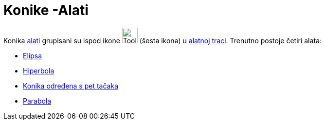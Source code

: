 = Konike -Alati
:page-en: tools/Conic_Section_Tools
ifdef::env-github[:imagesdir: /bs/modules/ROOT/assets/images]

Konika xref:/Alati.adoc[alati] grupisani su ispod ikone image:Tool_Ellipse.gif[Tool Ellipse.gif,width=32,height=32]
(šesta ikona) u xref:/Alatna_traka.adoc[alatnoj traci]. Trenutno postoje četiri alata:

* xref:/Elipsa_Alat.adoc[Elipsa]
* xref:/Hiperbola_Alat.adoc[Hiperbola]
* xref:/Konika_određena_s_pet_tačaka_Alat.adoc[Konika određena s pet tačaka]
* xref:/Parabola_Alat.adoc[Parabola]
